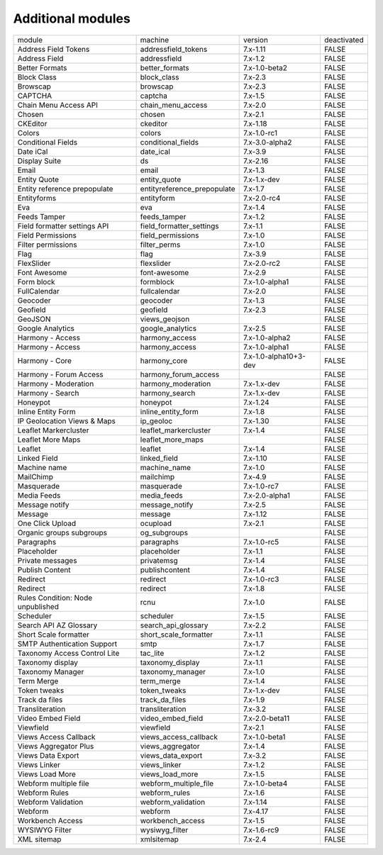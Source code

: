 Additional modules
~~~~~~~~~~~~~~~~~~
+-----------------------------------+-----------------------------+-----------------------+-------------+
| module                            | machine                     | version               | deactivated |
+-----------------------------------+-----------------------------+-----------------------+-------------+
| Address Field Tokens              | addressfield_tokens         | 7.x-1.11              | FALSE       |
+-----------------------------------+-----------------------------+-----------------------+-------------+
| Address Field                     | addressfield                | 7.x-1.2               | FALSE       |
+-----------------------------------+-----------------------------+-----------------------+-------------+
| Better Formats                    | better_formats              | 7.x-1.0-beta2         | FALSE       |
+-----------------------------------+-----------------------------+-----------------------+-------------+
| Block Class                       | block_class                 | 7.x-2.3               | FALSE       |
+-----------------------------------+-----------------------------+-----------------------+-------------+
| Browscap                          | browscap                    | 7.x-2.3               | FALSE       |
+-----------------------------------+-----------------------------+-----------------------+-------------+
| CAPTCHA                           | captcha                     | 7.x-1.5               | FALSE       |
+-----------------------------------+-----------------------------+-----------------------+-------------+
| Chain Menu Access API             | chain_menu_access           | 7.x-2.0               | FALSE       |
+-----------------------------------+-----------------------------+-----------------------+-------------+
| Chosen                            | chosen                      | 7.x-2.1               | FALSE       |
+-----------------------------------+-----------------------------+-----------------------+-------------+
| CKEditor                          | ckeditor                    | 7.x-1.18              | FALSE       |
+-----------------------------------+-----------------------------+-----------------------+-------------+
| Colors                            | colors                      | 7.x-1.0-rc1           | FALSE       |
+-----------------------------------+-----------------------------+-----------------------+-------------+
| Conditional Fields                | conditional_fields          | 7.x-3.0-alpha2        | FALSE       |
+-----------------------------------+-----------------------------+-----------------------+-------------+
| Date iCal                         | date_ical                   | 7.x-3.9               | FALSE       |
+-----------------------------------+-----------------------------+-----------------------+-------------+
| Display Suite                     | ds                          | 7.x-2.16              | FALSE       |
+-----------------------------------+-----------------------------+-----------------------+-------------+
| Email                             | email                       | 7.x-1.3               | FALSE       |
+-----------------------------------+-----------------------------+-----------------------+-------------+
| Entity Quote                      | entity_quote                | 7.x-1.x-dev           | FALSE       |
+-----------------------------------+-----------------------------+-----------------------+-------------+
| Entity reference prepopulate      | entityreference_prepopulate | 7.x-1.7               | FALSE       |
+-----------------------------------+-----------------------------+-----------------------+-------------+
| Entityforms                       | entityform                  | 7.x-2.0-rc4           | FALSE       |
+-----------------------------------+-----------------------------+-----------------------+-------------+
| Eva                               | eva                         | 7.x-1.4               | FALSE       |
+-----------------------------------+-----------------------------+-----------------------+-------------+
| Feeds Tamper                      | feeds_tamper                | 7.x-1.2               | FALSE       |
+-----------------------------------+-----------------------------+-----------------------+-------------+
| Field formatter settings API      | field_formatter_settings    | 7.x-1.1               | FALSE       |
+-----------------------------------+-----------------------------+-----------------------+-------------+
| Field Permissions                 | field_permissions           | 7.x-1.0               | FALSE       |
+-----------------------------------+-----------------------------+-----------------------+-------------+
| Filter permissions                | filter_perms                | 7.x-1.0               | FALSE       |
+-----------------------------------+-----------------------------+-----------------------+-------------+
| Flag                              | flag                        | 7.x-3.9               | FALSE       |
+-----------------------------------+-----------------------------+-----------------------+-------------+
| FlexSlider                        | flexslider                  | 7.x-2.0-rc2           | FALSE       |
+-----------------------------------+-----------------------------+-----------------------+-------------+
| Font Awesome                      | font-awesome                | 7.x-2.9               | FALSE       |
+-----------------------------------+-----------------------------+-----------------------+-------------+
| Form block                        | formblock                   | 7.x-1.0-alpha1        | FALSE       |
+-----------------------------------+-----------------------------+-----------------------+-------------+
| FullCalendar                      | fullcalendar                | 7.x-2.0               | FALSE       |
+-----------------------------------+-----------------------------+-----------------------+-------------+
| Geocoder                          | geocoder                    | 7.x-1.3               | FALSE       |
+-----------------------------------+-----------------------------+-----------------------+-------------+
| Geofield                          | geofield                    | 7.x-2.3               | FALSE       |
+-----------------------------------+-----------------------------+-----------------------+-------------+
| GeoJSON                           | views_geojson               |                       | FALSE       |
+-----------------------------------+-----------------------------+-----------------------+-------------+
| Google Analytics                  | google_analytics            | 7.x-2.5               | FALSE       |
+-----------------------------------+-----------------------------+-----------------------+-------------+
| Harmony - Access                  | harmony_access              | 7.x-1.0-alpha2        | FALSE       |
+-----------------------------------+-----------------------------+-----------------------+-------------+
| Harmony - Access                  | harmony_access              | 7.x-1.0-alpha1        | FALSE       |
+-----------------------------------+-----------------------------+-----------------------+-------------+
| Harmony - Core                    | harmony_core                | 7.x-1.0-alpha10+3-dev | FALSE       |
+-----------------------------------+-----------------------------+-----------------------+-------------+
| Harmony - Forum Access            | harmony_forum_access        |                       | FALSE       |
+-----------------------------------+-----------------------------+-----------------------+-------------+
| Harmony - Moderation              | harmony_moderation          | 7.x-1.x-dev           | FALSE       |
+-----------------------------------+-----------------------------+-----------------------+-------------+
| Harmony - Search                  | harmony_search              | 7.x-1.x-dev           | FALSE       |
+-----------------------------------+-----------------------------+-----------------------+-------------+
| Honeypot                          | honeypot                    | 7.x-1.24              | FALSE       |
+-----------------------------------+-----------------------------+-----------------------+-------------+
| Inline Entity Form                | inline_entity_form          | 7.x-1.8               | FALSE       |
+-----------------------------------+-----------------------------+-----------------------+-------------+
| IP Geolocation Views & Maps       | ip_geoloc                   | 7.x-1.30              | FALSE       |
+-----------------------------------+-----------------------------+-----------------------+-------------+
| Leaflet Markercluster             | leaflet_markercluster       | 7.x-1.4               | FALSE       |
+-----------------------------------+-----------------------------+-----------------------+-------------+
| Leaflet More Maps                 | leaflet_more_maps           |                       | FALSE       |
+-----------------------------------+-----------------------------+-----------------------+-------------+
| Leaflet                           | leaflet                     | 7.x-1.4               | FALSE       |
+-----------------------------------+-----------------------------+-----------------------+-------------+
| Linked Field                      | linked_field                | 7.x-1.10              | FALSE       |
+-----------------------------------+-----------------------------+-----------------------+-------------+
| Machine name                      | machine_name                | 7.x-1.0               | FALSE       |
+-----------------------------------+-----------------------------+-----------------------+-------------+
| MailChimp                         | mailchimp                   | 7.x-4.9               | FALSE       |
+-----------------------------------+-----------------------------+-----------------------+-------------+
| Masquerade                        | masquerade                  | 7.x-1.0-rc7           | FALSE       |
+-----------------------------------+-----------------------------+-----------------------+-------------+
| Media Feeds                       | media_feeds                 | 7.x-2.0-alpha1        | FALSE       |
+-----------------------------------+-----------------------------+-----------------------+-------------+
| Message notify                    | message_notify              | 7.x-2.5               | FALSE       |
+-----------------------------------+-----------------------------+-----------------------+-------------+
| Message                           | message                     | 7.x-1.12              | FALSE       |
+-----------------------------------+-----------------------------+-----------------------+-------------+
| One Click Upload                  | ocupload                    | 7.x-2.1               | FALSE       |
+-----------------------------------+-----------------------------+-----------------------+-------------+
| Organic groups subgroups          | og_subgroups                |                       | FALSE       |
+-----------------------------------+-----------------------------+-----------------------+-------------+
| Paragraphs                        | paragraphs                  | 7.x-1.0-rc5           | FALSE       |
+-----------------------------------+-----------------------------+-----------------------+-------------+
| Placeholder                       | placeholder                 | 7.x-1.1               | FALSE       |
+-----------------------------------+-----------------------------+-----------------------+-------------+
| Private messages                  | privatemsg                  | 7.x-1.4               | FALSE       |
+-----------------------------------+-----------------------------+-----------------------+-------------+
| Publish Content                   | publishcontent              | 7.x-1.4               | FALSE       |
+-----------------------------------+-----------------------------+-----------------------+-------------+
| Redirect                          | redirect                    | 7.x-1.0-rc3           | FALSE       |
+-----------------------------------+-----------------------------+-----------------------+-------------+
| Redirect                          | redirect                    | 7.x-1.8               | FALSE       |
+-----------------------------------+-----------------------------+-----------------------+-------------+
| Rules Condition: Node unpublished | rcnu                        | 7.x-1.0               | FALSE       |
+-----------------------------------+-----------------------------+-----------------------+-------------+
| Scheduler                         | scheduler                   | 7.x-1.5               | FALSE       |
+-----------------------------------+-----------------------------+-----------------------+-------------+
| Search API AZ Glossary            | search_api_glossary         | 7.x-2.2               | FALSE       |
+-----------------------------------+-----------------------------+-----------------------+-------------+
| Short Scale formatter             | short_scale_formatter       | 7.x-1.1               | FALSE       |
+-----------------------------------+-----------------------------+-----------------------+-------------+
| SMTP Authentication Support       | smtp                        | 7.x-1.7               | FALSE       |
+-----------------------------------+-----------------------------+-----------------------+-------------+
| Taxonomy Access Control Lite      | tac_lite                    | 7.x-1.2               | FALSE       |
+-----------------------------------+-----------------------------+-----------------------+-------------+
| Taxonomy display                  | taxonomy_display            | 7.x-1.1               | FALSE       |
+-----------------------------------+-----------------------------+-----------------------+-------------+
| Taxonomy Manager                  | taxonomy_manager            | 7.x-1.0               | FALSE       |
+-----------------------------------+-----------------------------+-----------------------+-------------+
| Term Merge                        | term_merge                  | 7.x-1.4               | FALSE       |
+-----------------------------------+-----------------------------+-----------------------+-------------+
| Token tweaks                      | token_tweaks                | 7.x-1.x-dev           | FALSE       |
+-----------------------------------+-----------------------------+-----------------------+-------------+
| Track da files                    | track_da_files              | 7.x-1.9               | FALSE       |
+-----------------------------------+-----------------------------+-----------------------+-------------+
| Transliteration                   | transliteration             | 7.x-3.2               | FALSE       |
+-----------------------------------+-----------------------------+-----------------------+-------------+
| Video Embed Field                 | video_embed_field           | 7.x-2.0-beta11        | FALSE       |
+-----------------------------------+-----------------------------+-----------------------+-------------+
| Viewfield                         | viewfield                   | 7.x-2.1               | FALSE       |
+-----------------------------------+-----------------------------+-----------------------+-------------+
| Views Access Callback             | views_access_callback       | 7.x-1.0-beta1         | FALSE       |
+-----------------------------------+-----------------------------+-----------------------+-------------+
| Views Aggregator Plus             | views_aggregator            | 7.x-1.4               | FALSE       |
+-----------------------------------+-----------------------------+-----------------------+-------------+
| Views Data Export                 | views_data_export           | 7.x-3.2               | FALSE       |
+-----------------------------------+-----------------------------+-----------------------+-------------+
| Views Linker                      | views_linker                | 7.x-1.2               | FALSE       |
+-----------------------------------+-----------------------------+-----------------------+-------------+
| Views Load More                   | views_load_more             | 7.x-1.5               | FALSE       |
+-----------------------------------+-----------------------------+-----------------------+-------------+
| Webform multiple file             | webform_multiple_file       | 7.x-1.0-beta4         | FALSE       |
+-----------------------------------+-----------------------------+-----------------------+-------------+
| Webform Rules                     | webform_rules               | 7.x-1.6               | FALSE       |
+-----------------------------------+-----------------------------+-----------------------+-------------+
| Webform Validation                | webform_validation          | 7.x-1.14              | FALSE       |
+-----------------------------------+-----------------------------+-----------------------+-------------+
| Webform                           | webform                     | 7.x-4.17              | FALSE       |
+-----------------------------------+-----------------------------+-----------------------+-------------+
| Workbench Access                  | workbench_access            | 7.x-1.5               | FALSE       |
+-----------------------------------+-----------------------------+-----------------------+-------------+
| WYSIWYG Filter                    | wysiwyg_filter              | 7.x-1.6-rc9           | FALSE       |
+-----------------------------------+-----------------------------+-----------------------+-------------+
| XML sitemap                       | xmlsitemap                  | 7.x-2.4               | FALSE       |
+-----------------------------------+-----------------------------+-----------------------+-------------+
